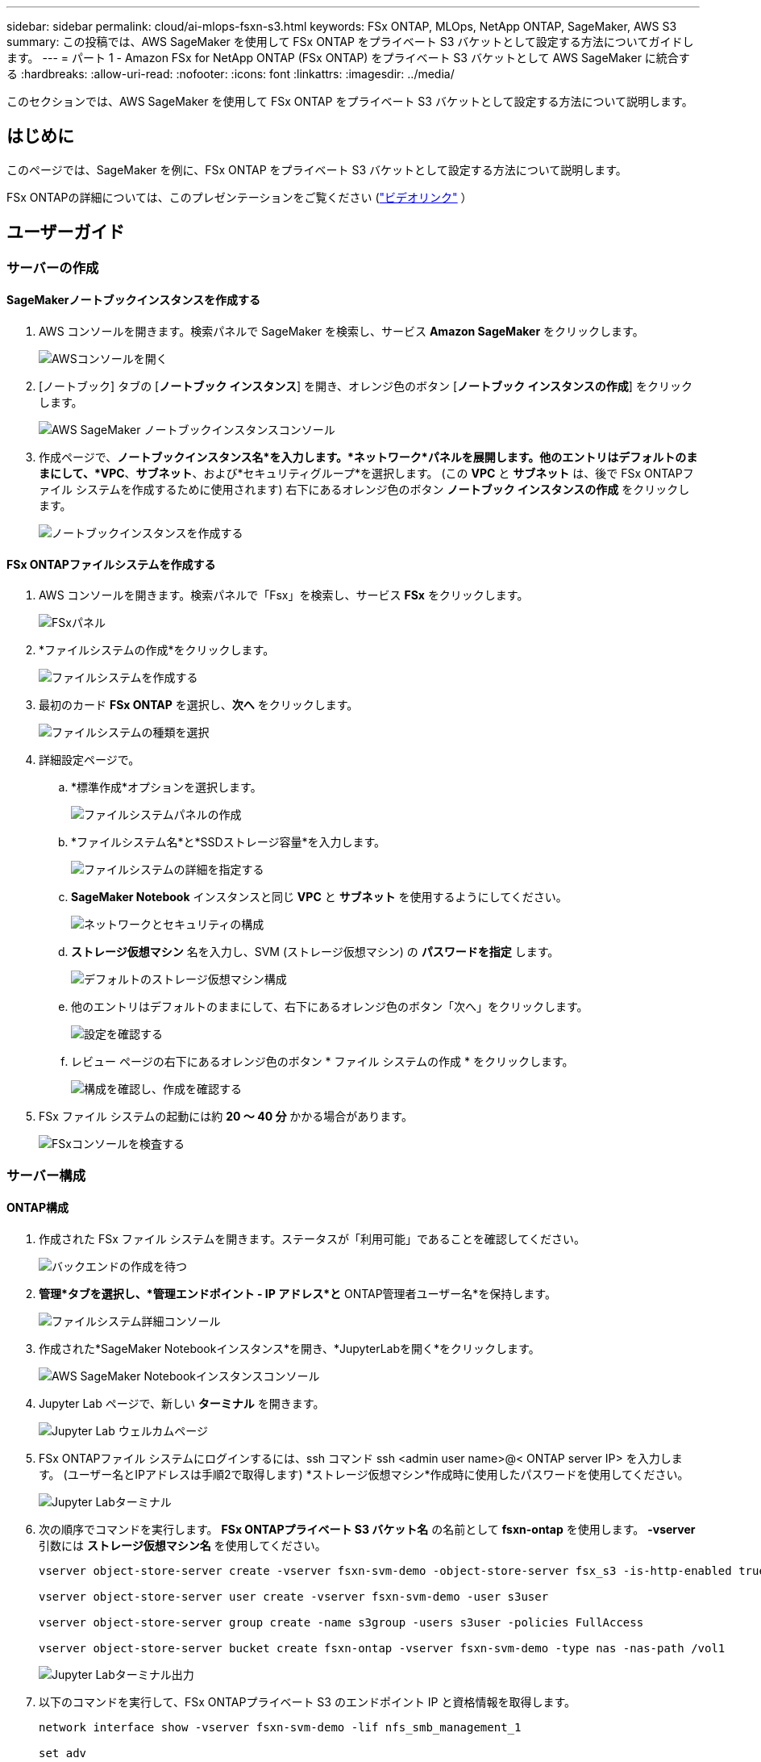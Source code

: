 ---
sidebar: sidebar 
permalink: cloud/ai-mlops-fsxn-s3.html 
keywords: FSx ONTAP, MLOps, NetApp ONTAP, SageMaker, AWS S3 
summary: この投稿では、AWS SageMaker を使用して FSx ONTAP をプライベート S3 バケットとして設定する方法についてガイドします。 
---
= パート 1 - Amazon FSx for NetApp ONTAP (FSx ONTAP) をプライベート S3 バケットとして AWS SageMaker に統合する
:hardbreaks:
:allow-uri-read: 
:nofooter: 
:icons: font
:linkattrs: 
:imagesdir: ../media/


[role="lead"]
このセクションでは、AWS SageMaker を使用して FSx ONTAP をプライベート S3 バケットとして設定する方法について説明します。



== はじめに

このページでは、SageMaker を例に、FSx ONTAP をプライベート S3 バケットとして設定する方法について説明します。

FSx ONTAPの詳細については、このプレゼンテーションをご覧ください (link:http://youtube.com/watch?v=mFN13R6JuUk["ビデオリンク"] ）



== ユーザーガイド



=== サーバーの作成



==== SageMakerノートブックインスタンスを作成する

. AWS コンソールを開きます。検索パネルで SageMaker を検索し、サービス *Amazon SageMaker* をクリックします。
+
image:mlops-fsxn-s3-integration-021.png["AWSコンソールを開く"]

. [ノートブック] タブの [*ノートブック インスタンス*] を開き、オレンジ色のボタン [*ノートブック インスタンスの作成*] をクリックします。
+
image:mlops-fsxn-s3-integration-001.png["AWS SageMaker ノートブックインスタンスコンソール"]

. 作成ページで、*ノートブックインスタンス名*を入力します。*ネットワーク*パネルを展開します。他のエントリはデフォルトのままにして、*VPC*、*サブネット*、および*セキュリティグループ*を選択します。  (この *VPC* と *サブネット* は、後で FSx ONTAPファイル システムを作成するために使用されます) 右下にあるオレンジ色のボタン *ノートブック インスタンスの作成* をクリックします。
+
image:mlops-fsxn-s3-integration-002.png["ノートブックインスタンスを作成する"]





==== FSx ONTAPファイルシステムを作成する

. AWS コンソールを開きます。検索パネルで「Fsx」を検索し、サービス *FSx* をクリックします。
+
image:mlops-fsxn-s3-integration-003.png["FSxパネル"]

. *ファイルシステムの作成*をクリックします。
+
image:mlops-fsxn-s3-integration-004.png["ファイルシステムを作成する"]

. 最初のカード *FSx ONTAP* を選択し、*次へ* をクリックします。
+
image:mlops-fsxn-s3-integration-005.png["ファイルシステムの種類を選択"]

. 詳細設定ページで。
+
.. *標準作成*オプションを選択します。
+
image:mlops-fsxn-s3-integration-006.png["ファイルシステムパネルの作成"]

.. *ファイルシステム名*と*SSDストレージ容量*を入力します。
+
image:mlops-fsxn-s3-integration-007.png["ファイルシステムの詳細を指定する"]

.. *SageMaker Notebook* インスタンスと同じ *VPC* と *サブネット* を使用するようにしてください。
+
image:mlops-fsxn-s3-integration-008.png["ネットワークとセキュリティの構成"]

.. *ストレージ仮想マシン* 名を入力し、SVM (ストレージ仮想マシン) の *パスワードを指定* します。
+
image:mlops-fsxn-s3-integration-009.png["デフォルトのストレージ仮想マシン構成"]

.. 他のエントリはデフォルトのままにして、右下にあるオレンジ色のボタン「次へ」をクリックします。
+
image:mlops-fsxn-s3-integration-010.png["設定を確認する"]

.. レビュー ページの右下にあるオレンジ色のボタン * ファイル システムの作成 * をクリックします。
+
image:mlops-fsxn-s3-integration-011.png["構成を確認し、作成を確認する"]



. FSx ファイル システムの起動には約 *20 ～ 40 分* かかる場合があります。
+
image:mlops-fsxn-s3-integration-012.png["FSxコンソールを検査する"]





=== サーバー構成



==== ONTAP構成

. 作成された FSx ファイル システムを開きます。ステータスが「利用可能」であることを確認してください。
+
image:mlops-fsxn-s3-integration-013.png["バックエンドの作成を待つ"]

. *管理*タブを選択し、*管理エンドポイント - IP アドレス*と* ONTAP管理者ユーザー名*を保持します。
+
image:mlops-fsxn-s3-integration-014.png["ファイルシステム詳細コンソール"]

. 作成された*SageMaker Notebookインスタンス*を開き、*JupyterLabを開く*をクリックします。
+
image:mlops-fsxn-s3-integration-015.png["AWS SageMaker Notebookインスタンスコンソール"]

. Jupyter Lab ページで、新しい *ターミナル* を開きます。
+
image:mlops-fsxn-s3-integration-016.png["Jupyter Lab ウェルカムページ"]

. FSx ONTAPファイル システムにログインするには、ssh コマンド ssh <admin user name>@< ONTAP server IP> を入力します。  (ユーザー名とIPアドレスは手順2で取得します) *ストレージ仮想マシン*作成時に使用したパスワードを使用してください。
+
image:mlops-fsxn-s3-integration-017.png["Jupyter Labターミナル"]

. 次の順序でコマンドを実行します。  *FSx ONTAPプライベート S3 バケット名* の名前として *fsxn-ontap* を使用します。  *-vserver* 引数には *ストレージ仮想マシン名* を使用してください。
+
[source, bash]
----
vserver object-store-server create -vserver fsxn-svm-demo -object-store-server fsx_s3 -is-http-enabled true -is-https-enabled false

vserver object-store-server user create -vserver fsxn-svm-demo -user s3user

vserver object-store-server group create -name s3group -users s3user -policies FullAccess

vserver object-store-server bucket create fsxn-ontap -vserver fsxn-svm-demo -type nas -nas-path /vol1
----
+
image:mlops-fsxn-s3-integration-018.png["Jupyter Labターミナル出力"]

. 以下のコマンドを実行して、FSx ONTAPプライベート S3 のエンドポイント IP と資格情報を取得します。
+
[source, bash]
----
network interface show -vserver fsxn-svm-demo -lif nfs_smb_management_1

set adv

vserver object-store-server user show
----
. 将来使用するためにエンドポイントの IP と資格情報を保持します。
+
image:mlops-fsxn-s3-integration-019.png["Jupyter Labターミナル"]





==== クライアント構成

. SageMaker Notebook インスタンスで、新しい Jupyter ノートブックを作成します。
+
image:mlops-fsxn-s3-integration-020.png["新しいJupyterノートブックを開く"]

. 以下のコードを回避策として使用して、FSx ONTAPプライベート S3 バケットにファイルをアップロードします。包括的なコード例については、このノートブックを参照してください。link:https://nbviewer.jupyter.org/github/NetAppDocs/netapp-solutions/blob/main/media/mlops_fsxn_s3_integration_0.ipynb["fsxn_demo.ipynb"]
+
[source, python]
----
# Setup configurations
# -------- Manual configurations --------
seed: int = 77                                              # Random seed
bucket_name: str = 'fsxn-ontap'                             # The bucket name in ONTAP
aws_access_key_id = '<Your ONTAP bucket key id>'            # Please get this credential from ONTAP
aws_secret_access_key = '<Your ONTAP bucket access key>'    # Please get this credential from ONTAP
fsx_endpoint_ip: str = '<Your FSx ONTAP IP address>'        # Please get this IP address from FSx ONTAP
# -------- Manual configurations --------

# Workaround
## Permission patch
!mkdir -p vol1
!sudo mount -t nfs $fsx_endpoint_ip:/vol1 /home/ec2-user/SageMaker/vol1
!sudo chmod 777 /home/ec2-user/SageMaker/vol1

## Authentication for FSx ONTAP as a Private S3 Bucket
!aws configure set aws_access_key_id $aws_access_key_id
!aws configure set aws_secret_access_key $aws_secret_access_key

## Upload file to the FSx ONTAP Private S3 Bucket
%%capture
local_file_path: str = <Your local file path>

!aws s3 cp --endpoint-url http://$fsx_endpoint_ip /home/ec2-user/SageMaker/$local_file_path  s3://$bucket_name/$local_file_path

# Read data from FSx ONTAP Private S3 bucket
## Initialize a s3 resource client
import boto3

# Get session info
region_name = boto3.session.Session().region_name

# Initialize Fsxn S3 bucket object
# --- Start integrating SageMaker with FSXN ---
# This is the only code change we need to incorporate SageMaker with FSXN
s3_client: boto3.client = boto3.resource(
    's3',
    region_name=region_name,
    aws_access_key_id=aws_access_key_id,
    aws_secret_access_key=aws_secret_access_key,
    use_ssl=False,
    endpoint_url=f'http://{fsx_endpoint_ip}',
    config=boto3.session.Config(
        signature_version='s3v4',
        s3={'addressing_style': 'path'}
    )
)
# --- End integrating SageMaker with FSXN ---

## Read file byte content
bucket = s3_client.Bucket(bucket_name)

binary_data = bucket.Object(data.filename).get()['Body']
----


これで、FSx ONTAPと SageMaker インスタンスの統合は完了です。



== 便利なデバッグチェックリスト

* SageMaker Notebook インスタンスと FSx ONTAPファイルシステムが同じ VPC にあることを確認します。
* 権限レベルを *dev* に設定するには、 ONTAPで *set dev* コマンドを実行することを忘れないでください。




== よくある質問（2023年9月27日現在）

Q: FSx ONTAPにファイルをアップロードするときに、「*CreateMultipartUpload 操作の呼び出し時にエラーが発生しました (NotImplemented): 要求した s3 コマンドは実装されていません*」というエラーが表示されるのはなぜですか?

A: プライベート S3 バケットとして、FSx ONTAP は最大 100 MB のファイルのアップロードをサポートします。 S3 プロトコルを使用する場合、100 MB を超えるファイルは 100 MB のチャンクに分割され、「CreateMultipartUpload」関数が呼び出されます。ただし、FSx ONTAPプライベート S3 の現在の実装では、この機能はサポートされていません。

Q: FSx ONTAPにファイルをアップロードするときに、「*PutObject 操作の呼び出し時にエラーが発生しました (AccessDenied)。アクセスが拒否されました*」というエラーが表示されるのはなぜですか?

A: SageMaker Notebook インスタンスから FSx ONTAPプライベート S3 バケットにアクセスするには、AWS 認証情報を FSx ONTAP認証情報に切り替えます。ただし、インスタンスに書き込み権限を付与するには、バケットをマウントし、「chmod」シェル コマンドを実行して権限を変更するという回避策が必要です。

Q: FSx ONTAPプライベート S3 バケットを他の SageMaker ML サービスと統合するにはどうすればよいですか?

A: 残念ながら、SageMaker サービス SDK では、プライベート S3 バケットのエンドポイントを指定する方法は提供されていません。その結果、FSx ONTAP S3 は、Sagemaker Data Wrangler、Sagemaker Clarify、Sagemaker Glue、Sagemaker Athena、Sagemaker AutoML などの SageMaker サービスと互換性がありません。
